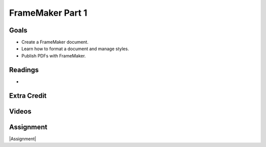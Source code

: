 FrameMaker Part 1
#############################


Goals
*********

* Create a FrameMaker document.
* Learn how to format a document and manage styles.
* Publish PDFs with FrameMaker.
 


Readings
*********

* 


Extra Credit
*************




Videos
*******




Assignment
************

|Assignment| 

